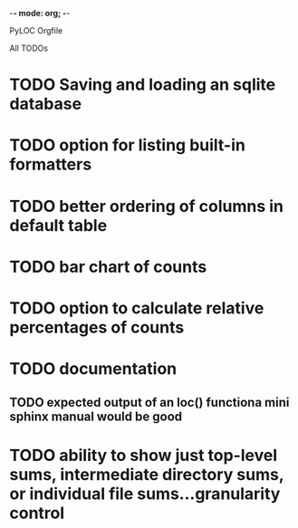 -*- mode: org; -*-

PyLOC Orgfile

All TODOs
* TODO Saving and loading an sqlite database
* TODO option for listing built-in formatters
* TODO better ordering of columns in default table
* TODO bar chart of counts
* TODO option to calculate relative percentages of counts
* TODO documentation
** TODO expected output of an loc() functiona mini sphinx manual would be good
* TODO ability to show just top-level sums, intermediate directory sums, or individual file sums...granularity control
